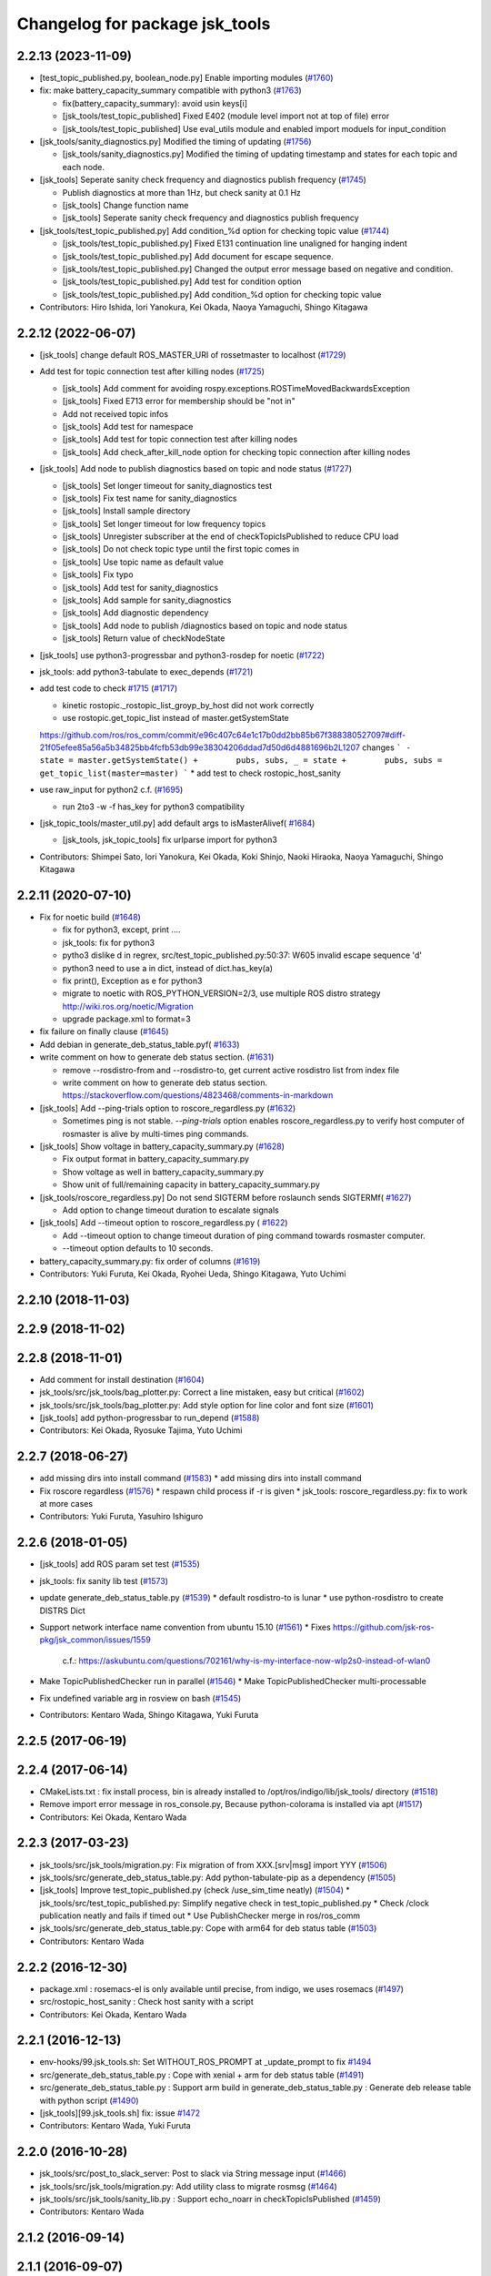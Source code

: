 ^^^^^^^^^^^^^^^^^^^^^^^^^^^^^^^
Changelog for package jsk_tools
^^^^^^^^^^^^^^^^^^^^^^^^^^^^^^^

2.2.13 (2023-11-09)
-------------------
* [test_topic_published.py, boolean_node.py] Enable importing modules (`#1760 <https://github.com/jsk-ros-pkg/jsk_common/issues/1760>`_)
* fix: make battery_capacity_summary compatible with python3 (`#1763 <https://github.com/jsk-ros-pkg/jsk_common/issues/1763>`_)

  * fix(battery_capacity_summary): avoid usin keys[i]
  * [jsk_tools/test_topic_published] Fixed E402 (module level import not at top of file) error
  * [jsk_tools/test_topic_published] Use eval_utils module and enabled import moduels for input_condition

* [jsk_tools/sanity_diagnostics.py] Modified the timing of updating (`#1756 <https://github.com/jsk-ros-pkg/jsk_common/issues/1756>`_)

  * [jsk_tools/sanity_diagnostics.py] Modified the timing of updating timestamp and states for each topic and each node.

* [jsk_tools] Seperate sanity check frequency and diagnostics publish frequency (`#1745 <https://github.com/jsk-ros-pkg/jsk_common/issues/1745>`_)

  * Publish diagnostics at more than 1Hz, but check sanity at 0.1 Hz
  * [jsk_tools] Change function name
  * [jsk_tools] Seperate sanity check frequency and diagnostics publish frequency

* [jsk_tools/test_topic_published.py] Add condition\_%d option for checking topic value (`#1744 <https://github.com/jsk-ros-pkg/jsk_common/issues/1744>`_)

  * [jsk_tools/test_topic_published.py] Fixed E131 continuation line unaligned for hanging indent
  * [jsk_tools/test_topic_published.py] Add document for escape sequence.
  * [jsk_tools/test_topic_published.py] Changed the output error message based on negative and condition.
  * [jsk_tools/test_topic_published.py] Add test for condition option
  * [jsk_tools/test_topic_published.py] Add condition\_%d option for checking topic value

* Contributors: Hiro Ishida, Iori Yanokura, Kei Okada, Naoya Yamaguchi, Shingo Kitagawa

2.2.12 (2022-06-07)
-------------------
* [jsk_tools] change default ROS_MASTER_URI of rossetmaster to localhost (`#1729 <https://github.com/jsk-ros-pkg/jsk_common/issues/1729>`_)
* Add test for topic connection test after killing nodes (`#1725 <https://github.com/jsk-ros-pkg/jsk_common/issues/1725>`_)

  * [jsk_tools] Add comment for avoiding rospy.exceptions.ROSTimeMovedBackwardsException
  * [jsk_tools] Fixed E713 error for membership should be "not in"
  * Add not received topic infos
  * [jsk_tools] Add test for namespace
  * [jsk_tools] Add test for topic connection test after killing nodes
  * [jsk_tools] Add check_after_kill_node option for checking topic connection after killing nodes

* [jsk_tools] Add node to publish diagnostics based on topic and node status (`#1727 <https://github.com/jsk-ros-pkg/jsk_common/issues/1727>`_)

  * [jsk_tools] Set longer timeout for sanity_diagnostics test
  * [jsk_tools] Fix test name for sanity_diagnostics
  * [jsk_tools] Install sample directory
  * [jsk_tools] Set longer timeout for low frequency topics
  * [jsk_tools] Unregister subscriber at the end of checkTopicIsPublished to reduce CPU load
  * [jsk_tools] Do not check topic type until the first topic comes in
  * [jsk_tools] Use topic name as default value
  * [jsk_tools] Fix typo
  * [jsk_tools] Add test for sanity_diagnostics
  * [jsk_tools] Add sample for sanity_diagnostics
  * [jsk_tools] Add diagnostic dependency
  * [jsk_tools] Add node to publish /diagnostics based on topic and node status
  * [jsk_tools] Return value of checkNodeState

* [jsk_tools] use python3-progressbar and python3-rosdep for noetic (`#1722 <https://github.com/jsk-ros-pkg/jsk_common/issues/1722>`_)
* jsk_tools: add python3-tabulate to exec_depends (`#1721 <https://github.com/jsk-ros-pkg/jsk_common/issues/1721>`_)
* add test code to check `#1715 <https://github.com/jsk-ros-pkg/jsk_common/issues/1715>`_ (`#1717 <https://github.com/jsk-ros-pkg/jsk_common/issues/1717>`_)

  * kinetic rostopic._rostopic_list_groyp_by_host did not work correctly
  * use rostopic.get_topic_list instead of master.getSystemState
  https://github.com/ros/ros_comm/commit/e96c407c64e1c17b0dd2bb85b67f388380527097#diff-21f05efee85a56a5b34825bb4fcfb53db99e38304206ddad7d50d6d4881696b2L1207
  changes
  ```
  -        state = master.getSystemState()
  +        pubs, subs, _ = state
  +        pubs, subs = get_topic_list(master=master)
  ```
  * add test to check rostopic_host_sanity

* use raw_input for python2 c.f. (`#1695 <https://github.com/jsk-ros-pkg/jsk_common/issues/1695>`_)

  * run 2to3 -w -f has_key for python3 compatibility

* [jsk_topic_tools/master_util.py] add default args to isMasterAlivef( `#1684 <https://github.com/jsk-ros-pkg/jsk_common/issues/1684>`_)

  * [jsk_tools, jsk_topic_tools] fix urlparse import for python3

* Contributors: Shimpei Sato, Iori Yanokura, Kei Okada, Koki Shinjo, Naoki Hiraoka, Naoya Yamaguchi, Shingo Kitagawa

2.2.11 (2020-07-10)
-------------------
* Fix for noetic build (`#1648 <https://github.com/jsk-ros-pkg/jsk_common/issues/1648>`_)

  * fix for python3, except, print ....
  * jsk_tools: fix for python3
  * pytho3 dislike \d in regrex, src/test_topic_published.py:50:37: W605 invalid escape sequence '\d'
  * python3 need to use a in dict, instead of dict.has_key(a)
  * fix print(), Exception as e for python3
  * migrate to noetic with ROS_PYTHON_VERSION=2/3, use multiple ROS distro strategy http://wiki.ros.org/noetic/Migration
  * upgrade package.xml to format=3

* fix failure on finally clause (`#1645 <https://github.com/jsk-ros-pkg/jsk_common/issues/1645>`_)
* Add debian in generate_deb_status_table.pyf( `#1633 <https://github.com/jsk-ros-pkg/jsk_common/issues/1633>`_)
* write comment on how to generate deb status section. (`#1631 <https://github.com/jsk-ros-pkg/jsk_common/issues/1631>`_)

  * remove --rosdistro-from and --rosdistro-to, get current active rosdistro list from index file
  * write comment on how to generate deb status section.  https://stackoverflow.com/questions/4823468/comments-in-markdown

* [jsk_tools] Add --ping-trials option to roscore_regardless.py (`#1632 <https://github.com/jsk-ros-pkg/jsk_common/issues/1632>`_)

  * Sometimes ping is not stable. `--ping-trials` option enables roscore_regardless.py to verify host computer of rosmaster is alive by multi-times ping commands.

* [jsk_tools] Show voltage in battery_capacity_summary.py (`#1628 <https://github.com/jsk-ros-pkg/jsk_common/issues/1628>`_)

  * Fix output format in battery_capacity_summary.py
  * Show voltage as well in battery_capacity_summary.py
  * Show unit of full/remaining capacity in battery_capacity_summary.py

* [jsk_tools/roscore_regardless.py] Do not send SIGTERM before roslaunch sends SIGTERMf( `#1627 <https://github.com/jsk-ros-pkg/jsk_common/issues/1627>`_)

  * Add option to change timeout duration to escalate signals

* [jsk_tools] Add --timeout option to roscore_regardless.py ( `#1622 <https://github.com/jsk-ros-pkg/jsk_common/issues/1622>`_)

  * Add --timeout option to change timeout duration of ping command towards rosmaster computer.
  * --timeout option defaults to 10 seconds.

* battery_capacity_summary.py: fix order of columns (`#1619 <https://github.com/jsk-ros-pkg/jsk_common/issues/1619>`_)
* Contributors: Yuki Furuta, Kei Okada, Ryohei Ueda, Shingo Kitagawa, Yuto Uchimi

2.2.10 (2018-11-03)
-------------------

2.2.9 (2018-11-02)
------------------

2.2.8 (2018-11-01)
------------------
* Add comment for install destination (`#1604 <https://github.com/jsk-ros-pkg/jsk_common/issues/1604>`_)
* jsk_tools/src/jsk_tools/bag_plotter.py: Correct a line mistaken, easy but critical (`#1602 <https://github.com/jsk-ros-pkg/jsk_common/issues/1602>`_)
* jsk_tools/src/jsk_tools/bag_plotter.py: Add style option for line color and font size (`#1601 <https://github.com/jsk-ros-pkg/jsk_common/issues/1601>`_)
* [jsk_tools] add python-progressbar to run_depend (`#1588 <https://github.com/jsk-ros-pkg/jsk_common/issues/1588>`_)
* Contributors: Kei Okada, Ryosuke Tajima, Yuto Uchimi

2.2.7 (2018-06-27)
------------------
* add missing dirs into install command (`#1583 <https://github.com/jsk-ros-pkg/jsk_common/issues/1583>`_)
  * add missing dirs into install command
* Fix roscore regardless (`#1576 <https://github.com/jsk-ros-pkg/jsk_common/issues/1576>`_)
  * respawn child process if -r is given
  * jsk_tools: roscore_regardless.py: fix to work at more cases
* Contributors: Yuki Furuta, Yasuhiro Ishiguro

2.2.6 (2018-01-05)
------------------
* [jsk_tools] add ROS param set test (`#1535 <https://github.com/jsk-ros-pkg/jsk_common/issues/1535>`_)
* jsk_tools: fix sanity lib test (`#1573 <https://github.com/jsk-ros-pkg/jsk_common/issues/1573>`_)
* update generate_deb_status_table.py (`#1539 <https://github.com/jsk-ros-pkg/jsk_common/issues/1539>`_)
  * default rosdistro-to is lunar
  * use python-rosdistro to create DISTRS Dict
* Support network interface name convention from ubuntu 15.10 (`#1561 <https://github.com/jsk-ros-pkg/jsk_common/issues/1561>`_)
  * Fixes https://github.com/jsk-ros-pkg/jsk_common/issues/1559
    c.f.: https://askubuntu.com/questions/702161/why-is-my-interface-now-wlp2s0-instead-of-wlan0
* Make TopicPublishedChecker run in parallel (`#1546 <https://github.com/jsk-ros-pkg/jsk_common/issues/1546>`_)
  * Make TopicPublishedChecker multi-processable
* Fix undefined variable arg in rosview on bash (`#1545 <https://github.com/jsk-ros-pkg/jsk_common/issues/1545>`_)
* Contributors: Kentaro Wada, Shingo Kitagawa, Yuki Furuta

2.2.5 (2017-06-19)
------------------

2.2.4 (2017-06-14)
------------------
* CMakeLists.txt : fix install process, bin is already installed to /opt/ros/indigo/lib/jsk_tools/ directory (`#1518 <https://github.com/jsk-ros-pkg/jsk_common/issues/1518>`_)
* Remove import error message in ros_console.py, Because python-colorama is installed via apt (`#1517 <https://github.com/jsk-ros-pkg/jsk_common/issues/1517>`_)
* Contributors: Kei Okada, Kentaro Wada

2.2.3 (2017-03-23)
------------------
* jsk_tools/src/jsk_tools/migration.py: Fix migration of from XXX.[srv|msg] import YYY (`#1506 <https://github.com/jsk-ros-pkg/jsk_common/issues/1506>`_)
* jsk_tools/src/generate_deb_status_table.py: Add python-tabulate-pip as a dependency (`#1505 <https://github.com/jsk-ros-pkg/jsk_common/issues/1505>`_)
* [jsk_tools] Improve test_topic_published.py (check /use_sim_time neatly) (`#1504 <https://github.com/jsk-ros-pkg/jsk_common/issues/1504>`_)
  * jsk_tools/src/test_topic_published.py: Simplify negative check in test_topic_published.py
  * Check /clock publication neatly and fails if timed out
  * Use PublishChecker merge in ros/ros_comm
* jsk_tools/src/generate_deb_status_table.py: Cope with arm64 for deb status table (`#1503 <https://github.com/jsk-ros-pkg/jsk_common/issues/1503>`_)
* Contributors: Kentaro Wada

2.2.2 (2016-12-30)
------------------
* package.xml : rosemacs-el is only available until precise, from indigo, we uses rosemacs (`#1497 <https://github.com/jsk-ros-pkg/jsk_common/issues/1497>`_)
* src/rostopic_host_sanity : Check host sanity with a script
* Contributors: Kei Okada, Kentaro Wada

2.2.1 (2016-12-13)
------------------
* env-hooks/99.jsk_tools.sh: Set WITHOUT_ROS_PROMPT at _update_prompt to fix `#1494 <https://github.com/jsk-ros-pkg/jsk_common/issues/1494>`_
* src/generate_deb_status_table.py : Cope with xenial + arm for deb status table (`#1491 <https://github.com/jsk-ros-pkg/jsk_common/issues/1491>`_)
* src/generate_deb_status_table.py : Support arm build in
  generate_deb_status_table.py : Generate deb release table with python script (`#1490 <https://github.com/jsk-ros-pkg/jsk_common/issues/1490>`_)
* [jsk_tools][99.jsk_tools.sh] fix: issue `#1472 <https://github.com/jsk-ros-pkg/jsk_common/issues/1472>`_
* Contributors: Kentaro Wada, Yuki Furuta

2.2.0 (2016-10-28)
------------------
* jsk_tools/src/post_to_slack_server: Post to slack via String message input (`#1466 <https://github.com/jsk-ros-pkg/jsk_common/issues/1466>`_)
* jsk_tools/src/jsk_tools/migration.py: Add utility class to migrate rosmsg (`#1464 <https://github.com/jsk-ros-pkg/jsk_common/issues/1464>`_)
* jsk_tools/src/jsk_tools/sanity_lib.py : Support echo_noarr in
  checkTopicIsPublished (`#1459 <https://github.com/jsk-ros-pkg/jsk_common/issues/1459>`_)
* Contributors: Kentaro Wada

2.1.2 (2016-09-14)
------------------

2.1.1 (2016-09-07)
------------------

2.1.0 (2016-09-06)
------------------
* now wstool info can run from any directory (`#1452 <https://github.com/jsk-ros-pkg/jsk_common/issues/1452>`_)
  Closes (`#1317 <https://github.com/jsk-ros-pkg/jsk_common/issues/1318>`_)

* use ip command for rossetip for better compatibility (`#1436 <https://github.com/jsk-ros-pkg/jsk_common/issues/1436>`_)

  * [jsk_tools] add iproute2 to run_depend
  * [jsk_tools/env-hooks/99.jsk_tools.sh] use ip for rossetip instead of ifconfig

* Stamped filename for recoding video with axis camera (`#1424 <https://github.com/jsk-ros-pkg/jsk_common/issues/1424>`_)

* Contributors: Kei Okada, Kentaro Wada, Yuki Furuta

2.0.17 (2016-07-21)
-------------------
* Remove dependency on python-termcolor
  Fix `#413 <https://github.com/jsk-ros-pkg/jsk_common/issues/413>`_
* Contributors: Kentaro Wada

2.0.16 (2016-06-19)
-------------------
* Fix video recording to avoid the bug in image_view
  https://github.com/ros-perception/image_pipeline/issues/187
* Contributors: Kentaro Wada

2.0.15 (2016-06-13)
-------------------
* Install test files that works properly
* Comment out sanity_lib.py testing on hydro
* Simplify to make sanity_lib work on Travis
* Fix style of code 'test_topic_published.py'
* fix test_topic_published.py to sleep in the beginning when rosbag is used
* Contributors: Kentaro Wada, Yusuke Niitani

2.0.14 (2016-05-14)
-------------------
* Stable ros version check by STRGREATER
* Install cmake directory for executables for catkin
* Support passing command as array
* jsk_tools/src/test_topic_published.py: set default timeout to 10 sec
* jsk_tools/src/sanity_lib.py: add timouetout informatoin
* Contributors: Kei Okada, Kentaro Wada

2.0.13 (2016-04-29)
-------------------
* Fix setting ROS_IP with rossetip on OSX
* Replace slash to create a valid test name
  Modified:
  - jsk_tools/cmake/shell_test.cmake.em
* Contributors: Kentaro Wada

2.0.12 (2016-04-18)
-------------------
* Test tool with shell command with catkin
  Modified:
  - jsk_tools/CMakeLists.txt
  Added:
  - jsk_tools/cmake/run_shell_test.py
  - jsk_tools/cmake/shell_test.cmake.em
* Handle shell and dotfiles for shared computers
  Modified:
  - jsk_tools/CMakeLists.txt
  Added:
  - jsk_tools/env-hooks/99.dotfile.bash
  - jsk_tools/env-hooks/99.dotfile.zsh
  - doc/jsk_tools/cltools/dotfile.rst
* Reuse roscat in rosview shell function
  Modified:
  - jsk_tools/env-hooks/99.jsk_tools.bash
  - jsk_tools/env-hooks/99.jsk_tools.zsh
* Contributors: Kentaro Wada

2.0.11 (2016-03-20)
-------------------

2.0.10 (2016-02-13)
-------------------
* Use "$@" to pass arguments in git-jsk-commit
  Closes https://github.com/jsk-ros-pkg/jsk_common/issues/1319
  Modified:
  - jsk_tools/bin/git-jsk-commit
* Update force_to_rename_changelog_user.py
  https://github.com/jsk-ros-pkg/jsk_common/blob/master/jsk_tools/bin/force_to_rename_changelog_user.py#L58 checks key with lower case, if there is a way to find key with case-insensitive like `(find author autohr_list :test #'(lambda (x y) (str= (lower-case x) (lower-case y)))`, please let me know,
  ```
  author = author.lower()
  if author in REPLACE_RULES:
  replaced_authors.append(REPLACE_RULES[author])
  ``
* [jsk_tools/src/jsk_tools/bag_plotter.py] support yaml field such as [1,2,4-6]
* [jsk_tools/bin/battery_capacity_summary.py] print N/A for non available data
* [bag_plotter.py] Support xlabel and ylabel
* [jsk_tools/bag_plotter] Add label field
  Modified:
  - jsk_tools/src/jsk_tools/bag_plotter.py
* [jsk_tools/bag_plotter] Support messages which does not have header
  Modified:
  - jsk_tools/src/jsk_tools/bag_plotter.py
* [jsk_tools/bin/battery_capacity_summary.py] more battery info
* [jsk_tools/bag_plotter] Add -o to save figure automatically
* [jsk_tools] Add bag file name to the title of plot by bag_plotter.py
* [jsk_tools] Reasonable test result message
  Modified:
  - jsk_tools/src/test_topic_published.py
* [jsk_tools] Add rosview
  Upstream PR: https://github.com/ros/ros/pull/99
  Modified:
  - jsk_tools/env-hooks/99.jsk_tools.bash
  - jsk_tools/env-hooks/99.jsk_tools.zsh
* [jsk_tools] Remove rosrecord: I found this function is not so useful
* Merge pull request `#1309 <https://github.com/jsk-ros-pkg/jsk_common/issues/1309>`_ from wkentaro/git-jsk-commit-markdown-bullet
  [jsk_tools] Add bullet for git-jsk-commit to beautify as markdown
* [jsk_tools] Add topic delay monitor
  upstream PR: `ros/ros_comm#719 <https://github.com/ros/ros_comm/issues/719>`_
  Added:
  jsk_tools/src/topic_delay_monitor.py
* [jsk_tools] Add bullet for git-jsk-commit to beautify as markdown
  Modified:
  - jsk_tools/bin/git-jsk-commit
* [jsk_tools] Add NO_NTP_MONITOR argument to skip ntp monotoring
  in local_pc_monitor.launch
* [jsk_tools] Use jsk-commit for git alias like 'commit-ueda'.
  * Use "$@" in jsk-commit to keep quotes across shell script.
  * Use jsk-commit command for commit-ueda, commit-mmurooka and so on
  Modified:
  jsk_tools/bin/git-jsk-commit
  jsk_tools/src/git_commit_alias.py
* Contributors: Yuki Furuta, Kei Okada, Kentaro Wada, Ryo KOYAMA, Ryohei Ueda

2.0.9 (2015-12-14)
------------------
* [jsk_tools] test_topic_published.py doesn't work on hydro travis/jenkins
  Modified:
  jsk_tools/CMakeLists.txt
* [jsk_tools] Add roslint_python for jsk_tools
* [jsk_tools] Test test_topic_published.py
* [jsk_tools] Remove [] when not found pkg name
* [jsk_tools] Move dot-files and python library doc
  Modified:
  doc/jsk_tools/index.rst
  jsk_tools/README.md
  Added:
  doc/jsk_tools/dot-files/emacs.md
  doc/jsk_tools/dot-files/tmux.md
* [jsk_tools] Move cl tools from README to sphinx
  Modified:
  doc/index.rst
  jsk_tools/README.md
  Added:
  doc/jsk_tools/cltools/bag_plotter.md
  doc/jsk_tools/cltools/restart_travis.md
  doc/jsk_tools/cltools/rosbag_record_interactive.md
  doc/jsk_tools/cltools/roscore_regardless.md
  doc/jsk_tools/cltools/setup_env_for_ros.md
  doc/jsk_tools/cltools/topic_hz_monitor.md
  doc/jsk_tools/index.rst
  jsk_tools/doc
* [jsk_tools] List added files in git-jsk-commit
* [jsk_tools]
  Modified:
  jsk_tools/bin/git-jsk-commit
* [jsk_tools] git-jsk-commit as git's subcommand
  Usage:
  ```
  git jsk-commit -a
  ```
  Modified:
  jsk_tools/CMakeLists.txt
  jsk_tools/env-hooks/99.jsk_tools.sh
* [jsk_tools] Add wstool info information to report_issue.sh
* [jsk_tools] Add tool to make commit message informative
  This is proposed by @k-okada and discussed on `#1202 <https://github.com/jsk-ros-pkg/jsk_common/issues/1202>`_
  Modified:
  jsk_tools/env-hooks/99.jsk_tools.sh
* [jsk_tools] Add tool to help reporting issue
  It will generate a gist like https://gist.github.com/anonymous/6e1a34227eeb8ef3013c
  See `#1187 <https://github.com/jsk-ros-pkg/jsk_common/issues/1187>`_.
* [jsk_tools/force_to_rename_changelog_user] Add new rule
* [jsk_tools/bag_plotter] Use wxagg for matplotlib backend to speed-up
  plotting
* Contributors: Kentaro Wada, Ryohei Ueda

2.0.8 (2015-12-07)
------------------
* add rostest package.xml
* Contributors: Kei Okada

2.0.7 (2015-12-05)
------------------
* [jsk_tools] Add test for test_stdout.py
* [jsk_tools] Install to share with source permissions
* [jsk_tools] Install to bin/* correctly
* [jsk_tools/bag_plotter] Optimize parsing rosbag file by
  caching accessor
* [jsk_tools] Replace image of topic_hz_monitor
  The command in the image was wrong in previous version.
* [jsk_tools] Fix style of markdown
* [jsk_tools] Use texttable which is released on apt
* [jsk_tools] Add topic_hz_monitor.py
* [jsk_tools] Add kill_after_seconds.py. It will kill a process after
  specified seconds. It is useful to handle roslaunch for benchmarking.
* [jsk_tools] Remove ws_doctor.py
  wstool>=0.1.12 does show equivalent information by ``wstool info``
* Contributors: Kei Okada, Kentaro Wada, Ryohei Ueda

2.0.6 (2015-12-02)
------------------
* [jsk_tools] Add tool to test published topic (check msg comes)
* [jsk_tools] Set parent class as object and return bool in check()
* Contributors: Kentaro Wada

2.0.5 (2015-11-30)
------------------

2.0.4 (2015-11-25)
------------------
* [jsk_topic_tools/rosping_existence] Speak dead nodes
* [jsk_tools] Remove test stdout space, This should be reasonable because rosparam also strip parameter,   automatically.
* [jsk_tools] Warning about designed for test.  After long discussion at `#1216 <https://github.com/jsk-ros-pkg/jsk_common/issues/1216>`_
* [jsk_tools] test_stdout.py tests each lines
* [jsk_tools] Add delay_timestamp.py
* [jsk_tools] Install run_tmux for gdb debugging. That is described here:  http://wiki.ros.org/roslaunch/Tutorials/Roslaunch%20Nodes%20in%20Valgrind%20or%20GDB
* [jsk_tools] Add rosrecord shell function
* [jsk_tools] Set calc_md5.py to correct dir (src)
* [jsk_tools] Add ~shell param for test_stdout.py
* [jsk_tools] FIx dot.emacs to run euslisp correctly
* [jsk_tools] Add test utility node test_stdout
* [jsk_tools] Add ntp_monitor to local_pc_monitor
* [jsk_tools] add rosbag_record_interactive. select topic using zenity and record them
* [jsk_tools] show minorticks and grid
* [jsk_tools] Correct order of ROS_IP in list of hostname -I.  Closes `#1170 <https://github.com/jsk-ros-pkg/jsk_common/issues/1170>`_
* [jsk_tools] Add document about roscore_regardless.py
* [jsk_tools] Commandline tool for selection with percol
* [jsk_tools] Add completion for restart_travis
* [jsk_tools] Add documentation for restart_travis
* [jsk_tools] Add restart_travis function
* [jsk_tools] Disable vi-mode in tmux
* [jsk_tools] Add document about tmux.conf
* [jsk_tools] New users to force_to_rename_changelog_user.py.
* Remove no need stdout in rossetip
* [jsk_tools] Add document about inferior-lisp-mode
* [jsk_tools] Write to stderr when rossetip fails
* [jsk_tools] Do not create duplicated inferior-lisp buffer
* [jsk_tools/force_to_rename_changelog_user.py] New 3 users
* [jsk_tools] Use keyboard to toggle legend
* [jsk_common/bag_plotter] Optimize bag parsing speed by topics keyword of read_messages method
* [jsk_tools] Add rosemacs-el to dependency
* [jsk_tools/bag_plotter] Synchronize x axis zoom/pan and add cheap button to toggle legend
* [jsk_tools/bag_plotter] Toggle legend by clicking
* [jsk_tools/bag_plotter] Support manual layout of figures
* [jsk_tools/bag_plotter] Support plotting of array
* [jsk_tools/bag_plotter] Support multiple bag files
* [jsk_tools/bag_plotter.py] Support --duration and --start option
* [jsk_tools/bag_plotter] Use interactive mode of matplotlib to enable Ctrl-C
* [jsk_tools] use hostname to search ip
* [jsk_tools] Add dot-files directory, which is copied from JSK internal svn, to share common setup in shared-users
* Contributors: Eisoku Kuroiwa, Yuki Furuta, Kentaro Wada, Ryohei Ueda

2.0.3 (2015-07-24)
------------------
* [jsk_tools/99.jsk_tools.sh] fix typo
* [jsk_tools/99.jsk_tools.sh] Safer rost func and support rosmsg show
* [jsk_tools/99.jsk_tools.sh] Safer rosn function when selecting in percol
* [jsk_tools/99.jsk_tools.sh] depends should be resolved via rosdep install
* [jsk_tools] Add bag_plotter.py to README
* [jsk_tools] Add plotting code from bag file
* [jsk_tools] Fix to use lsof to lookup CLOSE_WAIT num
* Contributors: Kentaro Wada, Ryohei Ueda

2.0.2 (2015-07-07)
------------------
* [jsk_tools] Remove monitor_roscore.py
* [jsk_tools] Add monitoring script to check roscore CLOSE_WAIT num
* [jsk_tools] Check msg type is same as published one
* [jsk_tools] import sanity_lib in __init__.py
* [jsk_tools] Add network stats to local_pc_monitor.launch
* Contributors: Kentaro Wada, Ryohei Ueda

2.0.1 (2015-06-28)
------------------
* [jsk_tools] Add local_pc_monitor.launch to monitor load of computers
* Contributors: Ryohei Ueda

2.0.0 (2015-06-19)
------------------
* [jsk_tools] Record image_rect of axis camera
* [jsk_tools] Add calibration data
* [jsk_tools] Add launch to record axis camera
* Contributors: Kentaro Wada

1.0.72 (2015-06-07)
-------------------
* add network speed check func
* [jsk_tools] update mesage format in sanity_lib's functions
* [jsk_tools/sanity_libs.py] modify small parts of bags
  - use `grep -v grep`
  - remove duplicated if
  - remove unneeded message
* [jsk_tools ] fix type in checkBlack
* [jsk_tools] move ws_doctor.py's function to sanity_lib.py
* [jsk_tools] Add Checker for where rosmaster came from
* [jsk_tools][sanity_lib.py] add bad process checker/killer
* [sanity_lib.py] more message for check silver
* [jsk_tools] add indexMessage func for Index in terminal
* add host option to USB Check
* check local remote ROS Parameter diff
* add expect of usb to check
* add sub ok/error message option to isMasterHostAlive
* add check SilverHammer's published topic hz check
* add timeout 0.001 for rossetip
* [jsk_tools] Add sanity function to check CLOSE_WAIT
* add check usb exist with lsusb
* Add echo option for checkIsTopicPublished
* Add other ros related checker
* [jsk_tools] Support parent workspace in ws_doctor.py
* [jsk_tools] Better output about topics which not working
* [jsk_tools] Use multi-threded sanity lib for faster speed
* [jsk_tools] Fix return value of checkTopicIsPublished
* [jsk_tools] Support multiple topics to check in sanity_lib
* [jsk_tools] Add import math
* [jsk_tools] Add IMU to fix sanity_lib
* [jsk_tools] Add sanity_lib.py for sanity scripts
* Contributors: Kei Okada, Ryohei Ueda, Shunichi Nozawa, Yuto Inagaki, leus

1.0.71 (2015-05-17)
-------------------
* [jsk_tools] Do not run rossetip_addr with device names because it takes
  a lot of time to resolve non-existing host
* [jsk_tools] Allow localhost in check_host_sanity.py
* [jsk_tools/git_commit_aliases] Add 'GitHub' for more easy-to-understand message
* Contributors: Ryohei Ueda

1.0.70 (2015-05-08)
-------------------

1.0.69 (2015-05-05)
-------------------
* [jsk_tools] Add -N option to exclude messages from specified nodes
* Contributors: Ryohei Ueda

1.0.68 (2015-05-05)
-------------------

1.0.67 (2015-05-03)
-------------------
* [jsk_tools] return error status when unable ``rossetip``
* Merge remote-tracking branch 'refs/remotes/origin/master' into add-level
  Conflicts:
  jsk_tools/bin/ros_console.py
* [jsk_tools] Add -l option to specify level in ros_console.py
* [jsk_tools] does not support sh but only bash and zsh
* [jsk_tools] store correctly default rosmaster by rossetdefault in bash
  issue: https://github.com/jsk-ros-pkg/jsk_common/issues/899
* [force_to_rename_changelog_user.py] keep order of Contributors
* [force_to_rename_changelog_user.py] add manabu -> Manabu Saito
* Merge pull request `#892 <https://github.com/jsk-ros-pkg/jsk_common/issues/892>`_ from garaemon/add-slash-prefix
  [jsk_tools] Add / prefix to node names in ros_console.py
* [jsk_tools] Add / prefix to node names in ros_console.py
* [jsk_tools] Print more detailed timestamp in ros_console.py
* [jsk_tools] temporary change to avoid error caused by bug in ros/catkin repo
* [jsk_tools] Script to check /etc/hosts sanity
* [jsk_tools] See CATKIN_SHELL to find shell
* [jsk_tools] now you can install pygithub3 by rosdep install
* [jsk_tools] save rosdefault file under ROS_HOME
* [env-hooks/99.jsk_tools.bash] fix typo and wrong -q option for cd
* [jsk_tools] Merge 99.jsk_tools.[bash|zsh] to 99.jsk_tools.sh
* [jsk_tools] Update README for PR `#868 <https://github.com/jsk-ros-pkg/jsk_common/issues/868>`_
* [jsk_tools] Add rossetdefault, rosdefault to bashrc.ros
* [jsk_tools] Add rossetdefault, rosdefault to zshrc.ros
* [jsk_tools] Add Documentation for rossetip,rossetlocal,rossetmaster
* [jsk_tools] Remove no need comment
* [jsk_tools] Display ROS_IP in rossetmaster for zsh
* [jsk_tool] Add script to add git commit aliases like commit-ueda
* [jsk_tools] Remove -a option from zshrc.ros
* Contributors: Kei Okada, Kentaro Wada, Ryohei Ueda, Iori Kumagai

1.0.66 (2015-04-03)
-------------------
* [jsk_tools/zshrc.ros] use env-hooks to store contents of zshrc.ros
* Contributors: Kentaro Wada

1.0.65 (2015-04-02)
-------------------
* [jsk_tools/bashrc.ros] remove android settings from bashrc.ros
* [jsk_tools/bashrc.ros] use env-hooks to store contets of bashrc.ros
* Contributors: Kei Okada

1.0.64 (2015-03-29)
-------------------
* [jsk_tools] check NO_ROS_PROMPT environmental variable when updating
  prompt in order not to change prompt by rossetmaster and rossetip
* [jsk_tools] Add rqt_reconfigure to run_depend
* [jsk_tools] Add new rule to replace handle to name
* [jsk_tools] Fix dependency of jsk_tools
* rename rossetrobot -> rossetmaster, keep rossetrobot for backword compatibility
* Contributors: Ryohei Ueda, Kentaro Wada

1.0.63 (2015-02-19)
-------------------
* need to copy global_bin for devel config too
* [jsk_tools] Install jsk_tools/ros_console.py into global bin directory
* Contributors: Ryohei Ueda, Kei Okada

1.0.62 (2015-02-17)
-------------------
* [jsk_tools] Add script to see rosout in terminal
  Fix syntax
* [jsk_tools] Add more user to rename
* [jsk_tools] Install bin directory to lib directory
* Contributors: Ryohei Ueda

1.0.61 (2015-02-11)
-------------------

1.0.60 (2015-02-03)
-------------------

1.0.59 (2015-02-03)
-------------------
* Remove rosbuild files
* [jsk_tools] Add new replace rule to force_to_rename_changelog_user.py
* add error message when percol is not installed
* [jsk_tools] Add percol utility
* update to use rossetmaster in functions
* [jsk_tools] Add progress bar to force_to_rename_changelog_user.py
* [jsk_tools] Add more name conevrsion rule to force_to_rename_changelog_user.py
* [jsk_tools] install bin directory
* Contributors: Ryohei Ueda, Kei Okada

1.0.58 (2015-01-07)
-------------------
* Add more user replacing rules
* Reuse isMasterAlive function across scripts which
  want to check master state
* Add script to change contributors name in CHANGELOG.py
* add roscore_check
* Contributors: Ryohei Ueda, JSK Lab member

1.0.57 (2014-12-23)
-------------------
* add hardware id tp battery capacity
* Contributors: Kei Okada

1.0.56 (2014-12-17)
-------------------
* Use ping with 10 seconds timeout to check master aliveness
* add battery full capacity summary script
* Contributors: Ryohei Ueda, Yuto Inagaki

1.0.55 (2014-12-09)
-------------------
* Add document about roscore_regardless.py
* Check master is reachable before chcking master is alive
* Merge pull request `#613 <https://github.com/jsk-ros-pkg/jsk_common/issues/613>`_ from k-okada/show_ip
  show ROS_IP in prompt
* Merge pull request `#612 <https://github.com/jsk-ros-pkg/jsk_common/issues/612>`_ from k-okada/rename_rossetrobot
  rename rossetrobot -> rossetmaster
* show ROS_IP in prompt
* rename rossetrobot -> rossetmaster, keep rossetrobot for backword compatibility
* add: zshrc.ros (Change emacs mode configuration: Shell-script -> shell-script)
* add: zshrc.ros
* fix prompt when rossetlocal is called.
* Contributors: Ryohei Ueda, Kei Okada, Masaki Murooka, Kentaro Wada

1.0.54 (2014-11-15)
-------------------

1.0.53 (2014-11-01)
-------------------

1.0.52 (2014-10-23)
-------------------
* Ignore exception during kill child process of the process
  launched by roscore_regardless.py
* Contributors: Ryohei Ueda

1.0.51 (2014-10-20)
-------------------

1.0.50 (2014-10-20)
-------------------
* add path for android in bashrc.ros
* Contributors: Masaki Murooka

1.0.49 (2014-10-13)
-------------------
* Add script to kill/respawn automatically according to roscore status
* Contributors: Ryohei Ueda

1.0.48 (2014-10-12)
-------------------

1.0.47 (2014-10-08)
-------------------

1.0.46 (2014-10-03)
-------------------
* if user specify ip address by arguments, then we'll use this
* set IP of first candidates
* set /sbin to PATH

1.0.45 (2014-09-29)
-------------------

1.0.44 (2014-09-26)
-------------------

1.0.43 (2014-09-26)
-------------------

1.0.42 (2014-09-25)
-------------------

1.0.41 (2014-09-23)
-------------------

1.0.40 (2014-09-19)
-------------------

1.0.39 (2014-09-17)
-------------------

1.0.38 (2014-09-13)
-------------------

1.0.36 (2014-09-01)
-------------------

1.0.35 (2014-08-16)
-------------------

1.0.34 (2014-08-14)
-------------------

1.0.33 (2014-07-28)
-------------------

1.0.32 (2014-07-26)
-------------------

1.0.31 (2014-07-23)
-------------------

1.0.30 (2014-07-15)
-------------------

1.0.29 (2014-07-02)
-------------------

1.0.28 (2014-06-24)
-------------------
* add script to doctor workspace
* Contributors: Ryohei Ueda

1.0.27 (2014-06-10)
-------------------

1.0.26 (2014-05-30)
-------------------

1.0.25 (2014-05-26)
-------------------

1.0.24 (2014-05-24)
-------------------

1.0.23 (2014-05-23)
-------------------

1.0.22 (2014-05-22)
-------------------

1.0.21 (2014-05-20)
-------------------

1.0.20 (2014-05-09)
-------------------

1.0.19 (2014-05-06)
-------------------

1.0.18 (2014-05-04)
-------------------

1.0.17 (2014-04-20)
-------------------

1.0.16 (2014-04-19)
-------------------

1.0.15 (2014-04-19)
-------------------

1.0.14 (2014-04-19)
-------------------

1.0.13 (2014-04-19)
-------------------
* (ros.bashrc) change PS1 to show current MASTER_URI
* Contributors: Kei Okada

1.0.12 (2014-04-18)
-------------------

1.0.11 (2014-04-18)
-------------------

1.0.10 (2014-04-17)
-------------------

1.0.9 (2014-04-12)
------------------

1.0.8 (2014-04-11)
------------------

1.0.6 (2014-04-07)
------------------
* remove depend to mjpeg_server since this is not installed via package.xml
* Contributors: Kei Okada

1.0.4 (2014-03-27)
------------------
* Added missing cmake_minimum_version to CMakeLists
* Contributors: Scott K Logan

1.0.3 (2014-03-19)
------------------
* jsk_tools: update to revision 1.0.3
* jsk_tools: catkinize, add cmake/download_package.cmake

1.0.0 (2014-03-05)
------------------
* reduce too many ROS_IP and ROS_HOSTNAME printing
* look for address if ROS_IP is blank , see `#41 <https://github.com/jsk-ros-pkg/jsk_common/issues/41>`_
* update getting ip from hostname
* remove ROS_IP and ROS_HOSTNAME if can not find address, see issue `#41 <https://github.com/jsk-ros-pkg/jsk_common/issues/41>`_
* fix for using localhost at ROS_MASTER_URI
* add print_msgs_srvs.sh
* 
* update rossetip using ethernet device or ROS_MASTER_URI
* add mjpeg_server to install ros-%DISTRIBUTION%-mjpeg-server
* add removing of LF on Linux because previous ROS_IP setting does not work machines which has several IP address
* add bashrc.ros
* remove glc and ttf-msconrefonts-install from rosdep due to newer rosdep API w/o bash script
* update manifest for fuerte
* set setlocalmovie==True as defulat
* fixed download links of movies to jenkins
* added url tag for sphinx, all user will get movie from jenkins unless they use -setlocalmovie option
* rename rosdep name for fuerte/rosdep2 : python-docutils -> python-sphinx
* write command output to gtest xml files
* add to check image size
* add debug message
* changed to use codecs.open for utf-8 japanese text
* changed to output mpeg4 video
* changed mjpeg_capture.sh to wait to start listening the port
* update video_directive to show direct link to mp4
* changed node_graph.py, add output /tmp/graph.png, add fill color style
* support --output option
* rewrite & update ogv_encode, generate mp4 and ogv for html5 support
* remove gif support
* rewrite update glc_encode, check video stream and automatically generate for all context
* use theora to convert to ogv to generate theora codec video
* generate webm file for html5
* add video_directive support
* add more message when converting to gif
* update parameters to generate smaller image
* use arista to convert from ogv to mp4
* add arist and recordmydesktop
* add ogv_encode.sh
* remove intermediate files
* update glc_encocde, use compare to check if the glc movie has started or not
* use compare command to skip initial sequence
* add --loop and speedup (delay=10)
* fix option name in src/glc_encode.sh
* update package decision algorithm
* use glfsicle instead of convert to generate animation gif
* add script for colored rxgraph by package
* add dummy ,text in getopt for rostest -t
* fix typo imagemagic -> imagemagick
* add imagemagic python-docutils
* add wkhtmltopdf
* use nextimg to generate gif
* when glc_encode.sh --ctx option is 0, then generate video for each ctx. When generate videos in rostest, rviz run again and overwrite .glc file
* add dependency of jsk_tools to mjpeg_server
* fix to write output file
* added gif maker using glc and convert
* add dummy output
* rename ffmpeg-jsk -> ffmpeg-bin
* added ffmpeg-jsk pkg for avoiding name collision of ffmpeg
* add capture script for mjpeg stream
* gtest_output option is needed, sorry
* add ctx option and output option to glc_encode script
* add glc_encode and rosdep to glc and ffmpeg
* add src/jsk_tools/rosfile_directive.py
* add output_filename
* sort by filename
* add shelblock_rirective from openrave/docs/sphinxext
* add Last Update in HTML
* add description
* doc updates
* doc update
* minor doc changes in jsk_tools
* moved posedetection_msgs, sift processing, and other packages to jsk_common and jsk_perception
* minor doc stuff
* updated jsk_tools url
* more autodoc stuff
* auto-generation of roslaunch docs
* updated launch doc
* updated launch doc
* updated launch doc
* Contributors: nozawa, Manabu Saito, Kei Okada, youhei, rosen, Xiangyu Chen, y-tnaka
